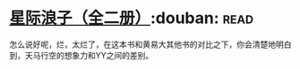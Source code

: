 * [[https://book.douban.com/subject/4087949/][星际浪子（全二册）]]:douban::read:
怎么说好呢，烂，太烂了，在这本书和黄易大其他书的对比之下，你会清楚地明白到，天马行空的想象力和YY之间的差别。
